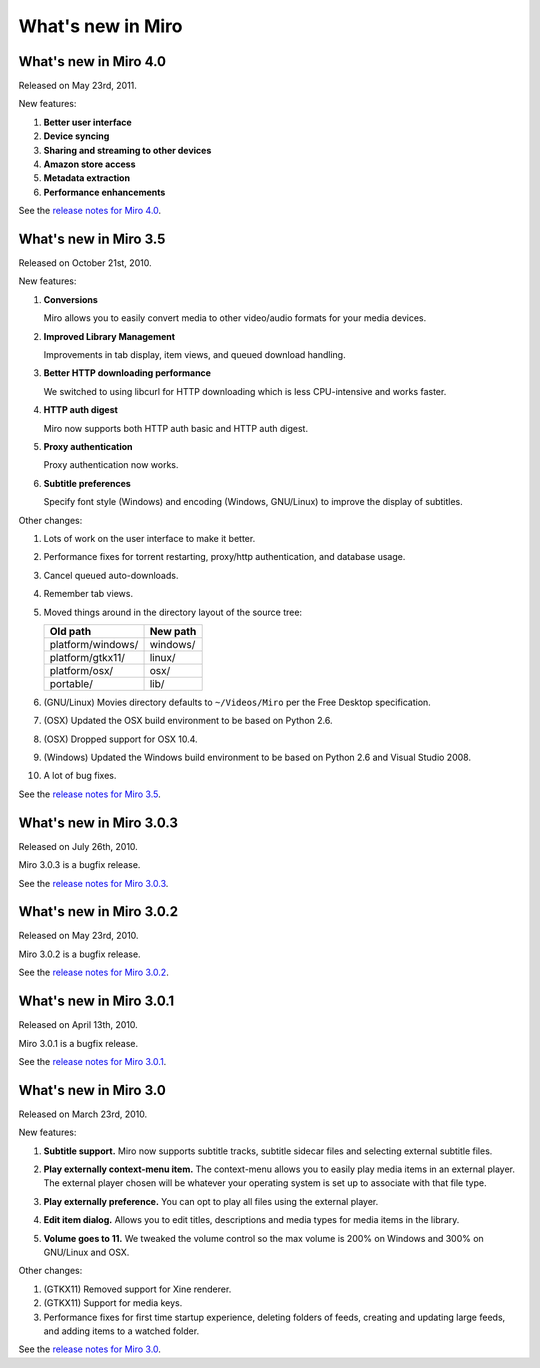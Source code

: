 ====================
 What's new in Miro
====================

What's new in Miro 4.0
======================

Released on May 23rd, 2011.

New features:

1. **Better user interface**

2. **Device syncing**

3. **Sharing and streaming to other devices**

4. **Amazon store access**

5. **Metadata extraction**

6. **Performance enhancements**

See the `release notes for Miro 4.0 <https://develop.participatoryculture.org/index.php/4.0ReleaseNotes>`_.


What's new in Miro 3.5
======================

Released on October 21st, 2010.

New features:

1. **Conversions**

   Miro allows you to easily convert media to other video/audio
   formats for your media devices.

   .. SCREENSHOT
      Screenshot of conversions tab with conversions going.

   .. image:: _static/whatsnew_3_5_conversions.png

2. **Improved Library Management**

   Improvements in tab display, item views, and queued download
   handling.

3. **Better HTTP downloading performance**

   We switched to using libcurl for HTTP downloading which is less
   CPU-intensive and works faster.

4. **HTTP auth digest**

   Miro now supports both HTTP auth basic and HTTP auth digest.

5. **Proxy authentication**

   Proxy authentication now works.

6. **Subtitle preferences**

   Specify font style (Windows) and encoding (Windows, GNU/Linux) to
   improve the display of subtitles.


Other changes:

1. Lots of work on the user interface to make it better.

2. Performance fixes for torrent restarting, proxy/http
   authentication, and database usage.

3. Cancel queued auto-downloads.

4. Remember tab views.

5. Moved things around in the directory layout of the source tree:

   ==================  ========
   Old path            New path
   ==================  ========
   platform/windows/   windows/
   platform/gtkx11/    linux/
   platform/osx/       osx/
   portable/           lib/
   ==================  ========

6. (GNU/Linux) Movies directory defaults to ``~/Videos/Miro`` per the
   Free Desktop specification.

7. (OSX) Updated the OSX build environment to be based on Python 2.6.

8. (OSX) Dropped support for OSX 10.4.

9. (Windows) Updated the Windows build environment to be based on
   Python 2.6 and Visual Studio 2008.

10. A lot of bug fixes.

See the `release notes for Miro 3.5 <https://develop.participatoryculture.org/index.php/3.5ReleaseNotes>`_.


What's new in Miro 3.0.3
========================

Released on July 26th, 2010.

Miro 3.0.3 is a bugfix release.

See the `release notes for Miro 3.0.3 <https://develop.participatoryculture.org/index.php/3.0ReleaseNotes>`_.


What's new in Miro 3.0.2
========================

Released on May 23rd, 2010.

Miro 3.0.2 is a bugfix release.

See the `release notes for Miro 3.0.2 <https://develop.participatoryculture.org/index.php/3.0ReleaseNotes>`_.


What's new in Miro 3.0.1
========================

Released on April 13th, 2010.

Miro 3.0.1 is a bugfix release.

See the `release notes for Miro 3.0.1 <https://develop.participatoryculture.org/index.php/wiki/3.0ReleaseNotes>`_.


What's new in Miro 3.0
======================

Released on March 23rd, 2010.

New features:

1. **Subtitle support.**  Miro now supports subtitle tracks, subtitle
   sidecar files and selecting external subtitle files.

   .. SCREENSHOT
      Screenshot of subtitle menu showing tracks.

   .. image:: _static/whatsnew_3_0_subtitles_support.png

2. **Play externally context-menu item.** The context-menu allows you
   to easily play media items in an external player.  The external
   player chosen will be whatever your operating system is set up to
   associate with that file type.

   .. SCREENSHOT
      Screenshot of Play Externally context-menu item.

   .. image:: _static/whatsnew_3_0_play_externally_menu.png

3. **Play externally preference.** You can opt to play all files using
   the external player.

   .. SCREENSHOT
      Screenshot of Play in Miro. preference.

   .. image:: _static/whatsnew_3_0_play_externally_preference.png

4. **Edit item dialog.** Allows you to edit titles, descriptions and
   media types for media items in the library.

   .. SCREENSHOT
      Screenshot of Edit Item dialog.

   .. image:: _static/whatsnew_3_0_edit_item_dialog.png

5. **Volume goes to 11.** We tweaked the volume control so the max
   volume is 200% on Windows and 300% on GNU/Linux and OSX.

Other changes:

1. (GTKX11) Removed support for Xine renderer.

2. (GTKX11) Support for media keys.

3. Performance fixes for first time startup experience, deleting
   folders of feeds, creating and updating large feeds, and adding
   items to a watched folder.

See the `release notes for Miro 3.0 <https://develop.participatoryculture.org/index.php/3.0ReleaseNotes>`_.
